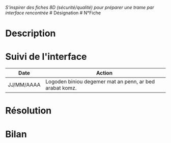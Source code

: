 /S'inspirer des fiches 8D (sécurité/qualité) pour préparer une trame par
interface rencontrée/ # Désignation # N°Fiche

* Description
:PROPERTIES:
:CUSTOM_ID: description
:END:
* Suivi de l'interface
:PROPERTIES:
:CUSTOM_ID: suivi-de-linterface
:END:
| Date       | Action                                                  |
|------------+---------------------------------------------------------|
| JJ/MM/AAAA | Logoden biniou degemer mat an penn, ar bed arabat komz. |

* Résolution
:PROPERTIES:
:CUSTOM_ID: résolution
:END:
* Bilan
:PROPERTIES:
:CUSTOM_ID: bilan
:END:
